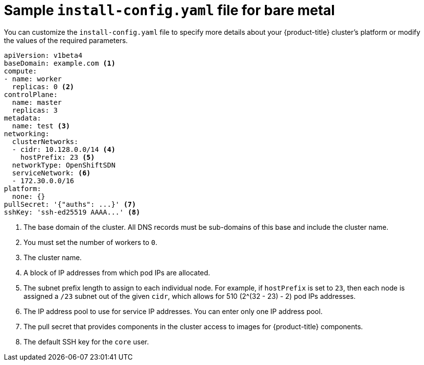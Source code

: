 // Module included in the following assemblies:
//
// * installing/installing_bare_metal/installing-bare-metal.adoc

[id="installation-bare-metal-config-yaml-{context}"]
= Sample `install-config.yaml` file for bare metal

You can customize the `install-config.yaml` file to specify more details about
your {product-title} cluster's platform or modify the values of the required
parameters.

[source,yaml]
----
apiVersion: v1beta4
baseDomain: example.com <1>
compute:
- name: worker
  replicas: 0 <2>
controlPlane:
  name: master
  replicas: 3
metadata:
  name: test <3>
networking:
  clusterNetworks:
  - cidr: 10.128.0.0/14 <4>
    hostPrefix: 23 <5>
  networkType: OpenShiftSDN
  serviceNetwork: <6>
  - 172.30.0.0/16
platform:
  none: {}
pullSecret: '{"auths": ...}' <7>
sshKey: 'ssh-ed25519 AAAA...' <8>
----
<1> The base domain of the cluster. All DNS records must be sub-domains of this
base and include the cluster name.
<2> You must set the number of workers to `0`.
<3> The cluster name.
<4> A block of IP addresses from which pod IPs are allocated.
<5> The subnet prefix length to assign to each individual node. For example, if
`hostPrefix` is set to `23`, then each node is assigned a `/23` subnet out of
the given `cidr`, which allows for 510 (2^(32 - 23) - 2) pod IPs addresses.
<6> The IP address pool to use for service IP addresses. You can enter only
one IP address pool.
<7> The pull secret that provides components in the cluster access to images for
{product-title} components.
<8> The default SSH key for the `core` user.